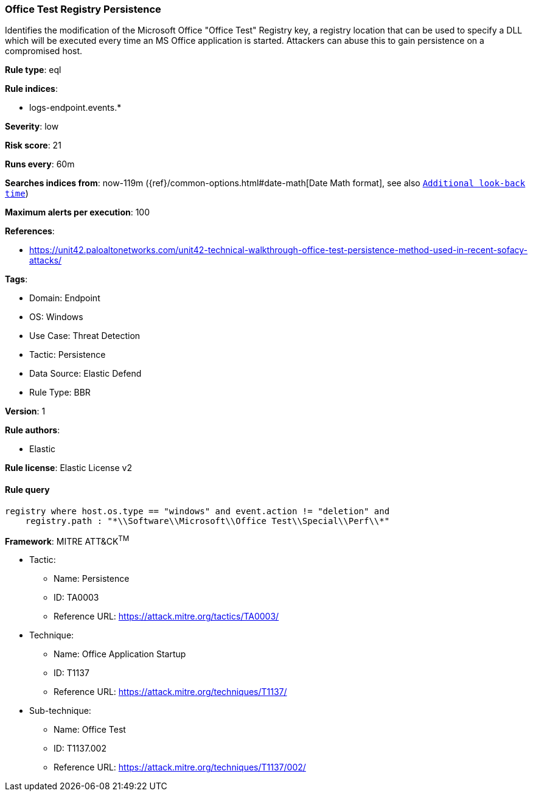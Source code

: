 [[office-test-registry-persistence]]
=== Office Test Registry Persistence

Identifies the modification of the Microsoft Office "Office Test" Registry key, a registry location that can be used to specify a DLL which will be executed every time an MS Office application is started. Attackers can abuse this to gain persistence on a compromised host.

*Rule type*: eql

*Rule indices*: 

* logs-endpoint.events.*

*Severity*: low

*Risk score*: 21

*Runs every*: 60m

*Searches indices from*: now-119m ({ref}/common-options.html#date-math[Date Math format], see also <<rule-schedule, `Additional look-back time`>>)

*Maximum alerts per execution*: 100

*References*: 

* https://unit42.paloaltonetworks.com/unit42-technical-walkthrough-office-test-persistence-method-used-in-recent-sofacy-attacks/

*Tags*: 

* Domain: Endpoint
* OS: Windows
* Use Case: Threat Detection
* Tactic: Persistence
* Data Source: Elastic Defend
* Rule Type: BBR

*Version*: 1

*Rule authors*: 

* Elastic

*Rule license*: Elastic License v2


==== Rule query


[source, js]
----------------------------------
registry where host.os.type == "windows" and event.action != "deletion" and
    registry.path : "*\\Software\\Microsoft\\Office Test\\Special\\Perf\\*"

----------------------------------

*Framework*: MITRE ATT&CK^TM^

* Tactic:
** Name: Persistence
** ID: TA0003
** Reference URL: https://attack.mitre.org/tactics/TA0003/
* Technique:
** Name: Office Application Startup
** ID: T1137
** Reference URL: https://attack.mitre.org/techniques/T1137/
* Sub-technique:
** Name: Office Test
** ID: T1137.002
** Reference URL: https://attack.mitre.org/techniques/T1137/002/
